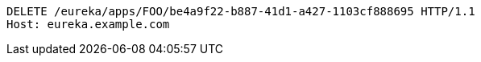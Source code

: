 [source,http,options="nowrap"]
----
DELETE /eureka/apps/FOO/be4a9f22-b887-41d1-a427-1103cf888695 HTTP/1.1
Host: eureka.example.com

----